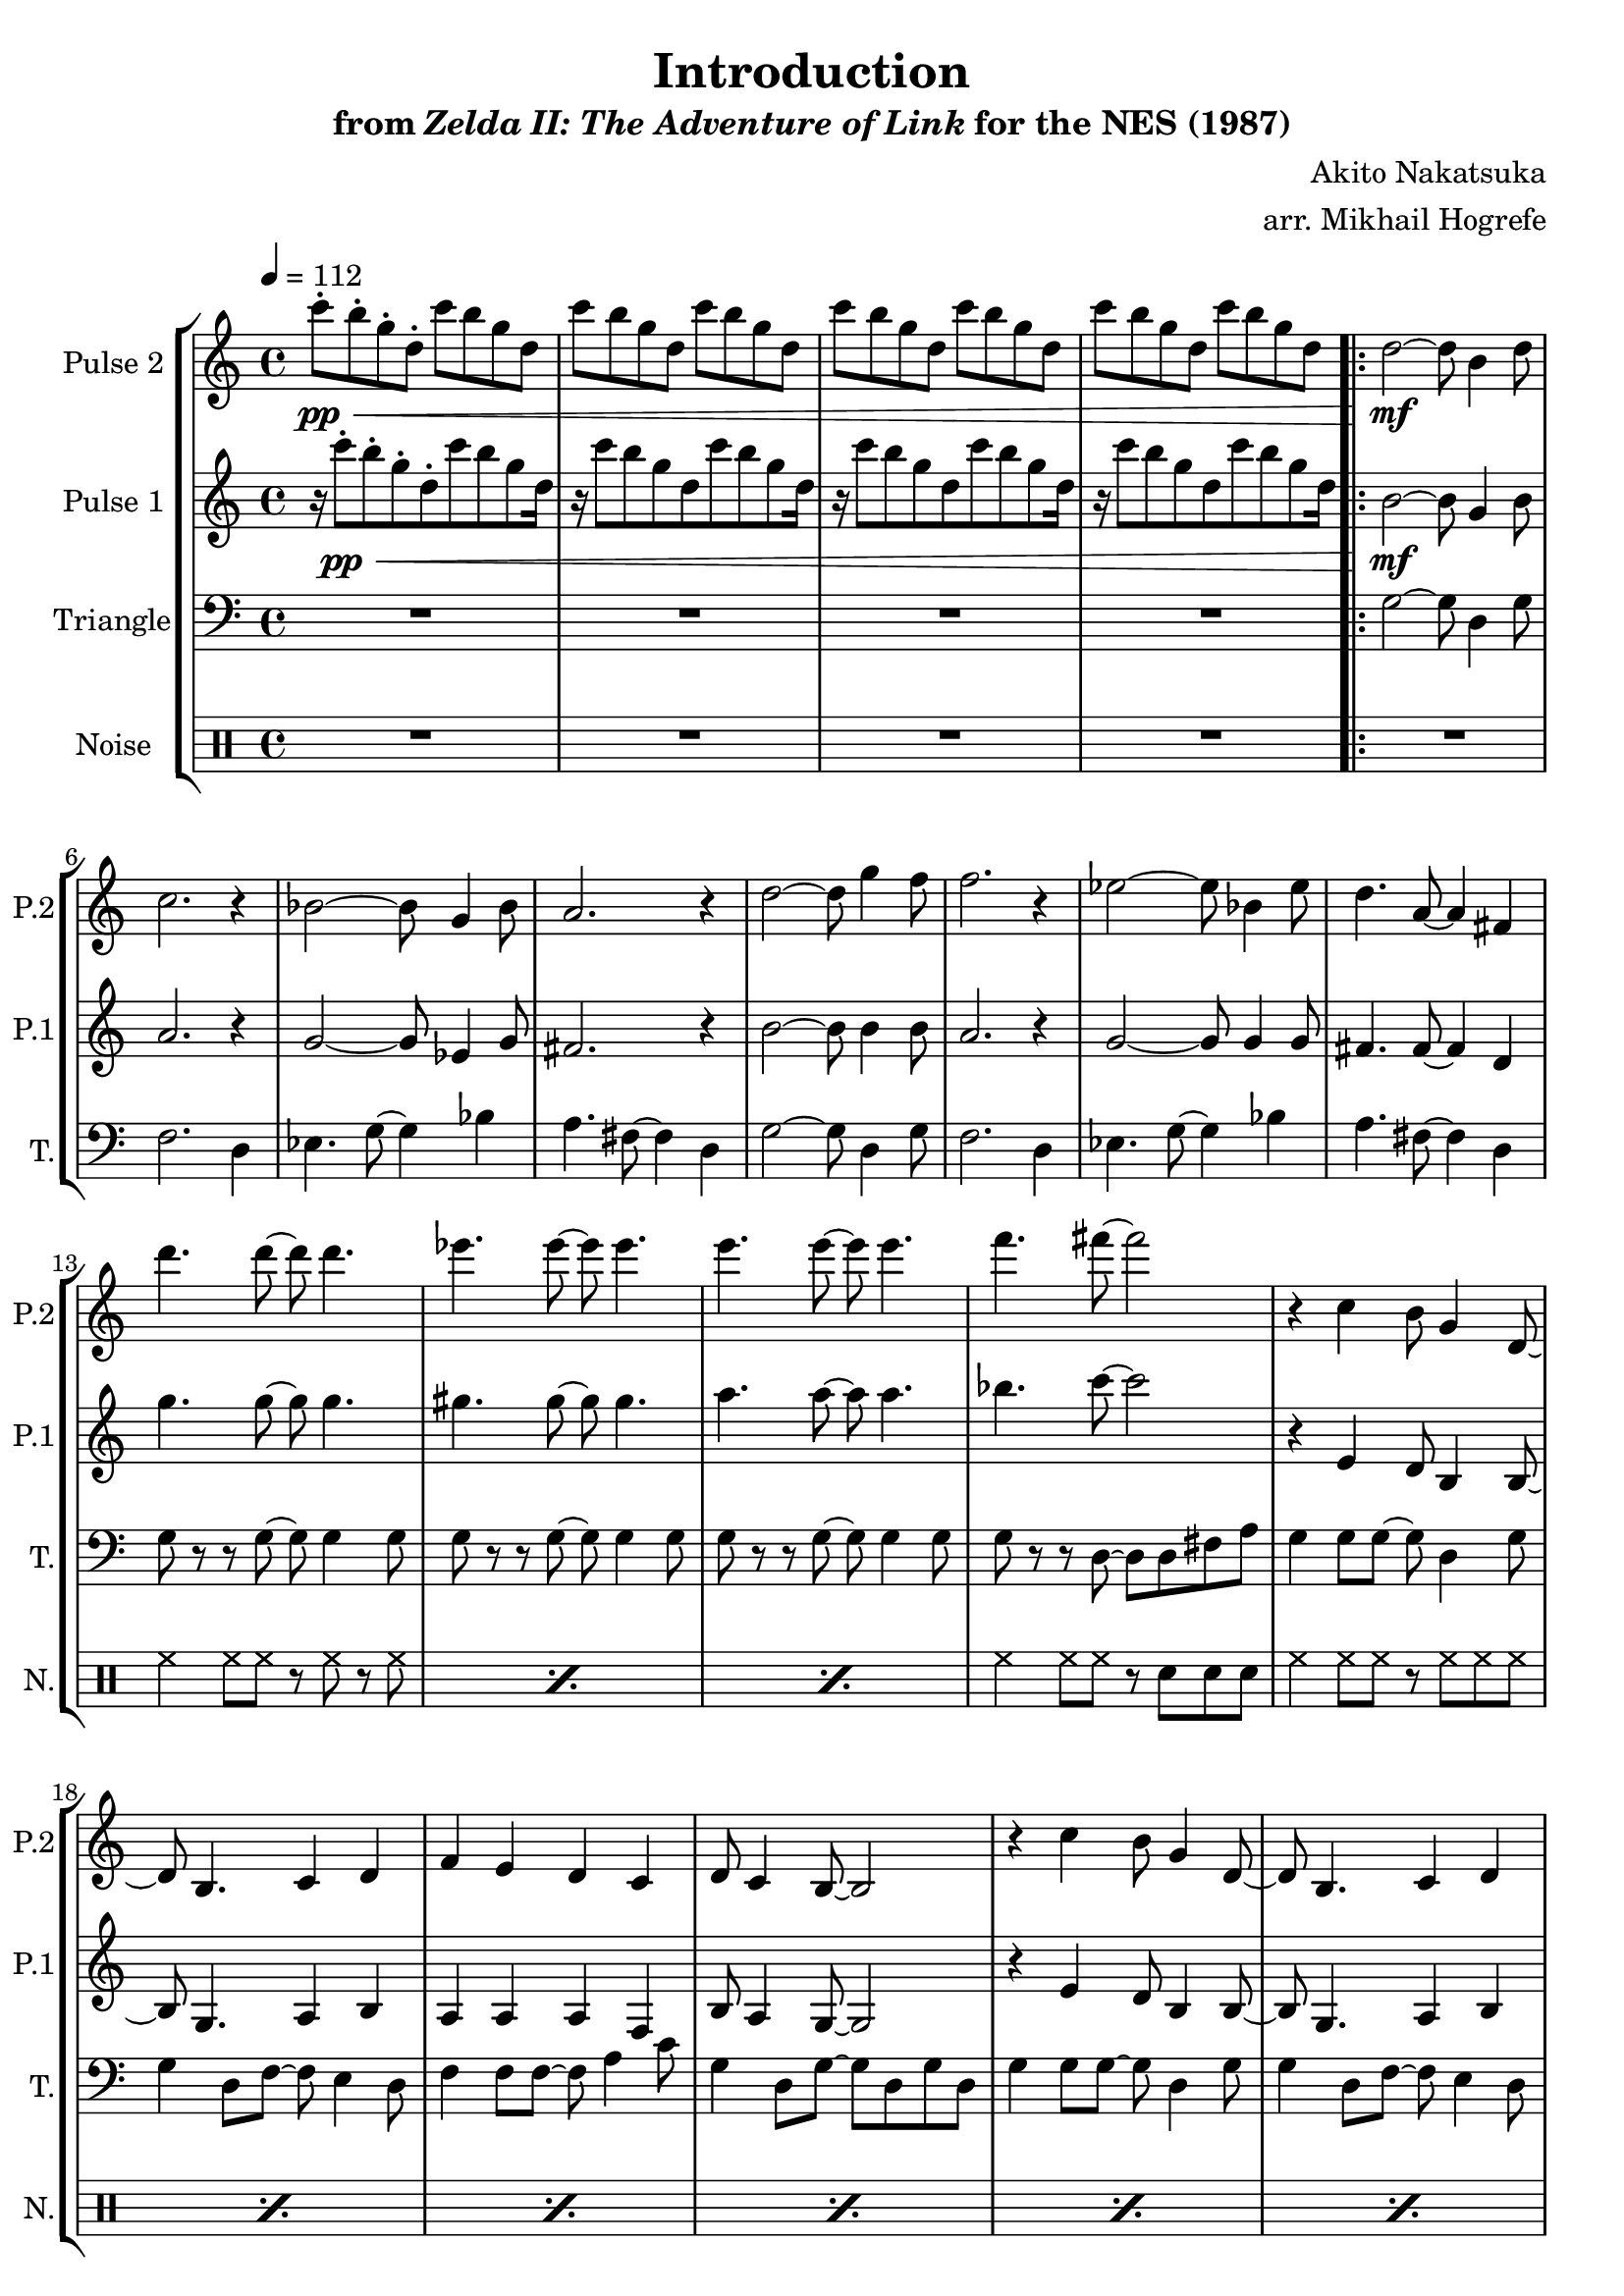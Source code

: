 \version "2.22.0"

smaller = {
    \set fontSize = #-3
    \override Stem #'length-fraction = #0.56
    \override Beam #'thickness = #0.2688
    \override Beam #'length-fraction = #0.56
}

\book {
    \header {
        title = "Introduction"
        subtitle = \markup { "from" {\italic "Zelda II: The Adventure of Link"} "for the NES (1987)" }
        composer = "Akito Nakatsuka"
        arranger = "arr. Mikhail Hogrefe"
    }

    \score {
        {
            \new StaffGroup <<
                \new Staff \relative c''' {
                    \set Staff.instrumentName = "Pulse 2"
                    \set Staff.shortInstrumentName = "P.2"
\tempo 4 = 112
c8-.\pp\< b-. g-. d-. c' b g d |
c'8 b g d c' b g d |
c'8 b g d c' b g d |
c'8 b g d c' b g d |
                    \repeat volta 2 {
d2\mf ~ d8 b4 d8 |
c2. r4 |
bes2 ~ bes8 g4 bes8 |
a2. r4 |
d2 ~ d8 g4 f8 |
f2. r4 |
ees2 ~ ees8 bes4 ees8 |
d4. a8 ~ a4 fis |
d''4. d8 ~ d d4. |
ees4. ees8 ~ ees ees4. |
e4. e8 ~ e e4. |
f4. fis8 ~ fis2 |
r4 c, b8 g4 d8 ~ |
d8 b4. c4 d |
f4 e d c |
d8 c4 b8 ~ b2 |
r4 c' b8 g4 d8 ~ |
d8 b4. c4 d |
f4 e d c |
d8 c4 b8 ~ b2 |
\bar "||"
\key g \minor
r4 ees8 f g bes4 a8 ~ |
a8 fis4 d'8 ~ d fis, a4 ~ |
a4 ees8 f g bes4 c8 ~ |
c8 bes4 a8 ~ a2 |
r4 ees8 f g bes4 a8 ~ |
a8 fis4 d'8 ~ d fis, a4 |
c4. bes8 ~ bes c4. |
d2. r4 |
                    }
\once \override Score.RehearsalMark.self-alignment-X = #RIGHT
\mark \markup { \fontsize #-2 "Loop forever" }
                }

                \new Staff \relative c''' {
                    \set Staff.instrumentName = "Pulse 1"
                    \set Staff.shortInstrumentName = "P.1"
r16 c8-.\pp\< b-. g-. d-. c' b g d16 |
r16 c'8 b g d c' b g d16 |
r16 c'8 b g d c' b g d16 |
r16 c'8 b g d c' b g d16 |
b2\mf ~ b8 g4 b8 |
a2. r4 |
g2 ~ g8 ees4 g8 |
fis2. r4 |
b2 ~ b8 b4 b8 |
a2. r4 |
g2 ~ g8 g4 g8 |
fis4. fis8 ~ fis4 d |
g'4. g8 ~ g g4. |
gis4. gis8 ~ gis8 gis4. |
a4. a8 ~ a a4. |
bes4. c8 ~ c2 |
r4 e,, d8 b4 b8 ~ |
b8 g4. a4 b |
a4 a a f |
b8 a4 g8 ~ g2 |
r4 e' d8 b4 b8 ~ |
b8 g4. a4 b |
a4 a a f |
b8 a4 g8 ~ g2 |
\key g \minor
bes16\p g ees' g, bes g ees' g, bes g ees' g, bes g ees' g, |
a fis d' fis, a fis d' fis, a fis d' fis, a fis d' fis, |
bes16 g ees' g, bes g ees' g, bes g ees' g, bes g ees' g, |
a fis d' fis, a fis d' fis, a fis d' fis, a fis d' fis, |
bes16 g ees' g, bes g ees' g, bes g ees' g, bes g ees' g, |
a fis d' fis, a fis d' fis, a fis d' fis, a fis d' fis, |
bes16 g ees' g, bes g ees' g, bes g ees' g, bes g ees' g, |
a fis d' fis, a fis d' fis, a fis d' fis, a fis d' fis, |
                }

                \new Staff \relative c' {
                    \set Staff.instrumentName = "Triangle"
                    \set Staff.shortInstrumentName = "T."
\clef bass
R1*4
g2 ~ g8 d4 g8 |
f2. d4 |
ees4. g8 ~ g4 bes |
a4. fis8 ~ fis4 d |
g2 ~ g8 d4 g8 |
f2. d4 |
ees4. g8 ~ g4 bes |
a4. fis8 ~ fis4 d |
g8 r r g ~ g g4 g8 |
g8 r r g ~ g g4 g8 |
g8 r r g ~ g g4 g8 |
g8 r r d ~ d d fis a |
g4 g8 g ~ g d4 g8 |
g4 d8 f ~ f e4 d8 |
f4 f8 f ~ f a4 c8 |
g4 d8 g ~ g d g d |
g4 g8 g ~ g d4 g8 |
g4 d8 f ~ f e4 d8 |
f4 f8 f ~ f a4 c8 |
g4 d8 g ~ g d g d |
\key g \minor
ees8 ees ees ees g g bes bes |
d,8 d fis fis a a fis fis |
ees8 ees ees ees g g bes bes |
d,8 d fis fis a a fis fis |
ees8 ees ees ees g g bes bes |
d,8 d fis fis a a fis fis |
ees8 ees ees ees g g bes bes |
d,8 d fis fis a a fis fis |
                }

                \new DrumStaff {
                    \drummode {
                        \set Staff.instrumentName="Noise"
                        \set Staff.shortInstrumentName="N."
R1*12
\repeat percent 3 { hh4 hh8 hh r hh r hh | }
hh4 hh8 hh r sn sn sn |
\repeat percent 8 { hh4 hh8 hh r hh hh hh | }
\repeat percent 8 { sn8 sn sn sn sn sn sn sn | }
                    }
                }
            >>
        }
        \layout {
            \context {
                \Staff
                \RemoveEmptyStaves
            }
            \context {
                \DrumStaff
                \RemoveEmptyStaves
            }
        }
    }
}

